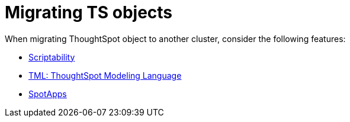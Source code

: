 = Migrating TS objects
:last_updated: 06/21/2021
:linkattrs:
:experimental:

When migrating ThoughtSpot object to another cluster, consider the following features:

* xref:scriptability.adoc[Scriptability]
* xref:tml.adoc[TML: ThoughtSpot Modeling Language]
* xref:app-templates.adoc[SpotApps]